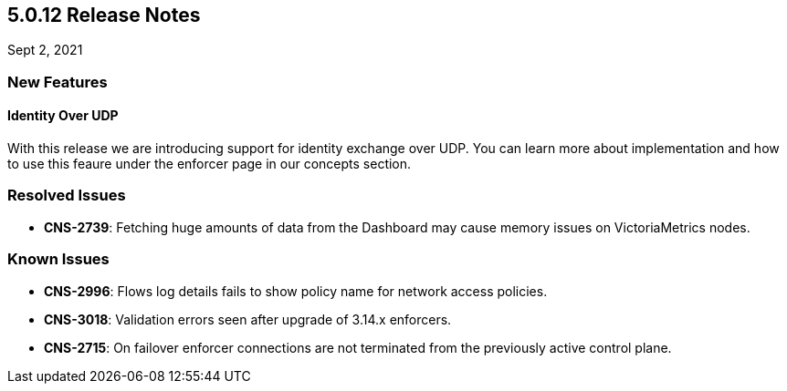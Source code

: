 == 5.0.12 Release Notes

//'''
//
//title: 5.0.12
//type: list
//url: "/5.0/release-notes/5.0.12/"
//menu:
//  5.0:
//    parent: "release-notes"
//    identifier: 5.0.12
//    weight: 92
//
//'''

Sept 2, 2021

=== New Features

==== Identity Over UDP

With this release we are introducing support for identity exchange over UDP. You can learn more about implementation and how to use this feaure under the enforcer page in our concepts section.

=== Resolved Issues

* *CNS-2739*: Fetching huge amounts of data from the Dashboard may cause memory issues on VictoriaMetrics nodes.

=== Known Issues

* *CNS-2996*: Flows log details fails to show policy name for network access policies.
* *CNS-3018*: Validation errors seen after upgrade of 3.14.x enforcers.
* *CNS-2715*: On failover enforcer connections are not terminated from the previously active control plane.
